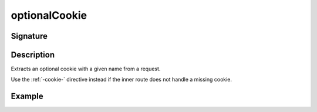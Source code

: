 .. _-optionalCookie-:

optionalCookie
==============

Signature
---------

.. includecode2:: ../../../../../../../../../akka-http/src/main/scala/akka/http/scaladsl/server/directives/CookieDirectives.scala
   :snippet: optionalCookie

Description
-----------
Extracts an optional cookie with a given name from a request.

Use the :ref:`-cookie-` directive instead if the inner route does not handle a missing cookie.


Example
-------

.. includecode2:: ../../../../code/docs/http/scaladsl/server/directives/CookieDirectivesExamplesSpec.scala
   :snippet: optionalCookie
